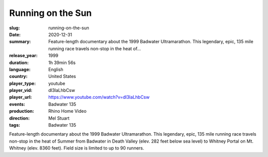 Running on the Sun
##################

:slug: running-on-the-sun
:date: 2020-12-31
:summary: Feature-length documentary about the 1999 Badwater Ultramarathon. This legendary, epic, 135 mile running race travels non-stop in the heat of...
:release_year: 1999
:duration: 1h 39min 56s
:language: English
:country: United States
:player_type: youtube
:player_vid: dl3laLhbCsw
:player_url: https://www.youtube.com/watch?v=dl3laLhbCsw
:events: Badwater 135
:production: Rhino Home Video
:direction: Mel Stuart
:tags: Badwater 135

Feature-length documentary about the 1999 Badwater Ultramarathon.  This legendary, epic, 135 mile running race travels non-stop in the heat of Summer from Badwater in Death Valley (elev. 282 feet below sea level) to Whitney Portal on Mt. Whitney (elev. 8360 feet). Field size is limited to up to 90 runners.

